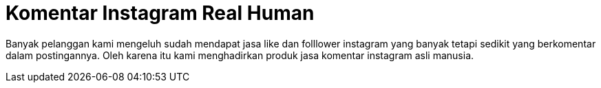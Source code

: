 = Komentar Instagram Real Human
// See https://hubpress.gitbooks.io/hubpress-knowledgebase/content/ for information about the parameters.
// :hp-image: /covers/cover.png
// :published_at: 2019-01-31
// :hp-tags: HubPress, Blog, Open_Source,
// :hp-alt-title: My English Title


Banyak pelanggan kami mengeluh sudah mendapat jasa like  dan folllower instagram yang banyak tetapi sedikit yang berkomentar dalam postingannya.
Oleh karena itu kami menghadirkan produk jasa komentar instagram asli manusia.
